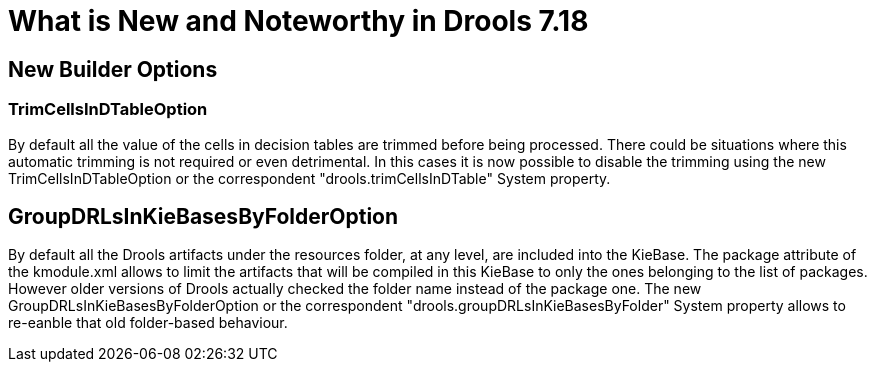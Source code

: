 [[_drools.releasenotesdrools.7.18.0]]

= What is New and Noteworthy in Drools 7.18

== New Builder Options

=== TrimCellsInDTableOption

By default all the value of the cells in decision tables are trimmed before being processed. There could be situations where
this automatic trimming is not required or even detrimental. In this cases it is now possible to disable the trimming using
the new TrimCellsInDTableOption or the correspondent "drools.trimCellsInDTable" System property.

== GroupDRLsInKieBasesByFolderOption

By default all the Drools artifacts under the resources folder, at any level, are included into the KieBase.
The package attribute of the kmodule.xml allows to limit the artifacts that will be compiled in this KieBase
to only the ones belonging to the list of packages. However older versions of Drools actually checked the folder
name instead of the package one. The new  GroupDRLsInKieBasesByFolderOption or the correspondent
"drools.groupDRLsInKieBasesByFolder" System property allows to re-eanble that old folder-based behaviour.